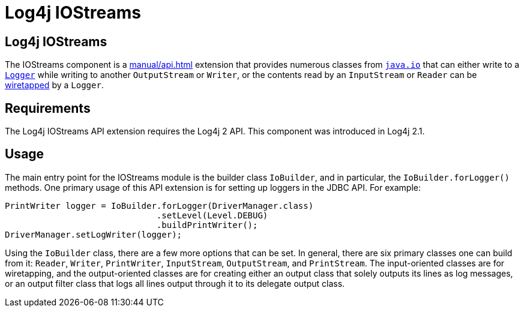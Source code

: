 ////
Licensed to the Apache Software Foundation (ASF) under one or more
    contributor license agreements.  See the NOTICE file distributed with
    this work for additional information regarding copyright ownership.
    The ASF licenses this file to You under the Apache License, Version 2.0
    (the "License"); you may not use this file except in compliance with
    the License.  You may obtain a copy of the License at

         http://www.apache.org/licenses/LICENSE-2.0

    Unless required by applicable law or agreed to in writing, software
    distributed under the License is distributed on an "AS IS" BASIS,
    WITHOUT WARRANTIES OR CONDITIONS OF ANY KIND, either express or implied.
    See the License for the specific language governing permissions and
    limitations under the License.
////
= Log4j IOStreams

== Log4j IOStreams

The IOStreams component is a
xref:manual/api.adoc[]
extension that provides numerous classes from
https://docs.oracle.com/javase/{java-target-version}/docs/api/java/io/package-summary.html[`java.io`]
that can either write to a
link:javadoc/log4j-api/org/apache/logging/log4j/Logger.html[`Logger`]
while writing to another `OutputStream` or `Writer`, or the contents read by an `InputStream` or `Reader` can be
https://www.enterpriseintegrationpatterns.com/patterns/messaging/WireTap.html[wiretapped]
by a `Logger`.

== Requirements

The Log4j IOStreams API extension requires the Log4j 2 API.
This component was introduced in Log4j 2.1.

== Usage

The main entry point for the IOStreams module is the builder class `IoBuilder`, and in particular, the `IoBuilder.forLogger()` methods.
One primary usage of this API extension is for setting up loggers in the JDBC API.
For example:

[source,java]
----
PrintWriter logger = IoBuilder.forLogger(DriverManager.class)
                              .setLevel(Level.DEBUG)
                              .buildPrintWriter();
DriverManager.setLogWriter(logger);
----

Using the `IoBuilder` class, there are a few more options that can be set.
In general, there are six primary classes one can build from it: `Reader`, `Writer`, `PrintWriter`, `InputStream`, `OutputStream`, and `PrintStream`.
The input-oriented classes are for wiretapping, and the output-oriented classes are for creating either an output class that solely outputs its lines as log messages, or an output filter class that logs all lines output through it to its delegate output class.
